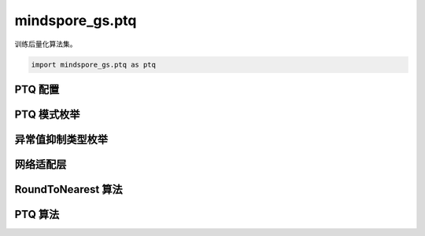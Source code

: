mindspore_gs.ptq
=========================

训练后量化算法集。

.. code-block::

    import mindspore_gs.ptq as ptq

PTQ 配置
-------------

.. mscnautosummary::
    :toctree: ptq
    :nosignatures:
    :template: classtemplate.rst

    mindspore_gs.ptq.PTQConfig

PTQ 模式枚举
-------------

.. mscnautosummary::
    :toctree: ptq
    :nosignatures:
    :template: classtemplate.rst

    mindspore_gs.ptq.PTQMode

异常值抑制类型枚举
--------------------

.. mscnautosummary::
    :toctree: ptq
    :nosignatures:
    :template: classtemplate.rst

    mindspore_gs.ptq.OutliersSuppressionType

网络适配层
-----------------

.. mscnautosummary::
    :toctree: ptq
    :nosignatures:
    :template: classtemplate.rst

    mindspore_gs.ptq.NetworkHelper
    mindspore_gs.ptq.network_helpers.mf_net_helpers.MFLlama2Helper
    mindspore_gs.ptq.network_helpers.mf_net_helpers.MFParallelLlama2Helper

RoundToNearest 算法
--------------------------------

.. mscnautosummary::
    :toctree: ptq
    :nosignatures:
    :template: classtemplate.rst

    mindspore_gs.ptq.RoundToNearest

PTQ 算法
-------------

.. mscnautosummary::
    :toctree: ptq
    :nosignatures:
    :template: classtemplate.rst

    mindspore_gs.ptq.PTQ

